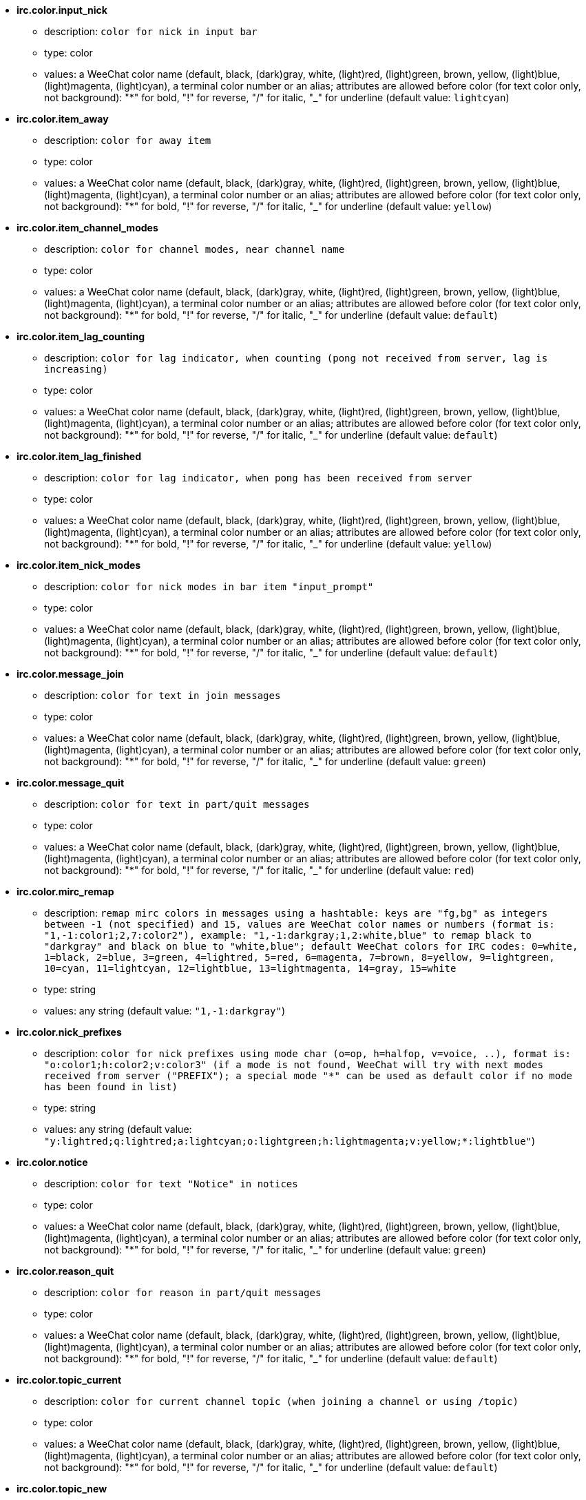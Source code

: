 //
// This file is auto-generated by script docgen.py.
// DO NOT EDIT BY HAND!
//
* [[option_irc.color.input_nick]] *irc.color.input_nick*
** description: `color for nick in input bar`
** type: color
** values: a WeeChat color name (default, black, (dark)gray, white, (light)red, (light)green, brown, yellow, (light)blue, (light)magenta, (light)cyan), a terminal color number or an alias; attributes are allowed before color (for text color only, not background): "*" for bold, "!" for reverse, "/" for italic, "_" for underline (default value: `lightcyan`)

* [[option_irc.color.item_away]] *irc.color.item_away*
** description: `color for away item`
** type: color
** values: a WeeChat color name (default, black, (dark)gray, white, (light)red, (light)green, brown, yellow, (light)blue, (light)magenta, (light)cyan), a terminal color number or an alias; attributes are allowed before color (for text color only, not background): "*" for bold, "!" for reverse, "/" for italic, "_" for underline (default value: `yellow`)

* [[option_irc.color.item_channel_modes]] *irc.color.item_channel_modes*
** description: `color for channel modes, near channel name`
** type: color
** values: a WeeChat color name (default, black, (dark)gray, white, (light)red, (light)green, brown, yellow, (light)blue, (light)magenta, (light)cyan), a terminal color number or an alias; attributes are allowed before color (for text color only, not background): "*" for bold, "!" for reverse, "/" for italic, "_" for underline (default value: `default`)

* [[option_irc.color.item_lag_counting]] *irc.color.item_lag_counting*
** description: `color for lag indicator, when counting (pong not received from server, lag is increasing)`
** type: color
** values: a WeeChat color name (default, black, (dark)gray, white, (light)red, (light)green, brown, yellow, (light)blue, (light)magenta, (light)cyan), a terminal color number or an alias; attributes are allowed before color (for text color only, not background): "*" for bold, "!" for reverse, "/" for italic, "_" for underline (default value: `default`)

* [[option_irc.color.item_lag_finished]] *irc.color.item_lag_finished*
** description: `color for lag indicator, when pong has been received from server`
** type: color
** values: a WeeChat color name (default, black, (dark)gray, white, (light)red, (light)green, brown, yellow, (light)blue, (light)magenta, (light)cyan), a terminal color number or an alias; attributes are allowed before color (for text color only, not background): "*" for bold, "!" for reverse, "/" for italic, "_" for underline (default value: `yellow`)

* [[option_irc.color.item_nick_modes]] *irc.color.item_nick_modes*
** description: `color for nick modes in bar item "input_prompt"`
** type: color
** values: a WeeChat color name (default, black, (dark)gray, white, (light)red, (light)green, brown, yellow, (light)blue, (light)magenta, (light)cyan), a terminal color number or an alias; attributes are allowed before color (for text color only, not background): "*" for bold, "!" for reverse, "/" for italic, "_" for underline (default value: `default`)

* [[option_irc.color.message_join]] *irc.color.message_join*
** description: `color for text in join messages`
** type: color
** values: a WeeChat color name (default, black, (dark)gray, white, (light)red, (light)green, brown, yellow, (light)blue, (light)magenta, (light)cyan), a terminal color number or an alias; attributes are allowed before color (for text color only, not background): "*" for bold, "!" for reverse, "/" for italic, "_" for underline (default value: `green`)

* [[option_irc.color.message_quit]] *irc.color.message_quit*
** description: `color for text in part/quit messages`
** type: color
** values: a WeeChat color name (default, black, (dark)gray, white, (light)red, (light)green, brown, yellow, (light)blue, (light)magenta, (light)cyan), a terminal color number or an alias; attributes are allowed before color (for text color only, not background): "*" for bold, "!" for reverse, "/" for italic, "_" for underline (default value: `red`)

* [[option_irc.color.mirc_remap]] *irc.color.mirc_remap*
** description: `remap mirc colors in messages using a hashtable: keys are "fg,bg" as integers between -1 (not specified) and 15, values are WeeChat color names or numbers (format is: "1,-1:color1;2,7:color2"), example: "1,-1:darkgray;1,2:white,blue" to remap black to "darkgray" and black on blue to "white,blue"; default WeeChat colors for IRC codes: 0=white, 1=black, 2=blue, 3=green, 4=lightred, 5=red, 6=magenta, 7=brown, 8=yellow, 9=lightgreen, 10=cyan, 11=lightcyan, 12=lightblue, 13=lightmagenta, 14=gray, 15=white`
** type: string
** values: any string (default value: `"1,-1:darkgray"`)

* [[option_irc.color.nick_prefixes]] *irc.color.nick_prefixes*
** description: `color for nick prefixes using mode char (o=op, h=halfop, v=voice, ..), format is: "o:color1;h:color2;v:color3" (if a mode is not found, WeeChat will try with next modes received from server ("PREFIX"); a special mode "*" can be used as default color if no mode has been found in list)`
** type: string
** values: any string (default value: `"y:lightred;q:lightred;a:lightcyan;o:lightgreen;h:lightmagenta;v:yellow;*:lightblue"`)

* [[option_irc.color.notice]] *irc.color.notice*
** description: `color for text "Notice" in notices`
** type: color
** values: a WeeChat color name (default, black, (dark)gray, white, (light)red, (light)green, brown, yellow, (light)blue, (light)magenta, (light)cyan), a terminal color number or an alias; attributes are allowed before color (for text color only, not background): "*" for bold, "!" for reverse, "/" for italic, "_" for underline (default value: `green`)

* [[option_irc.color.reason_quit]] *irc.color.reason_quit*
** description: `color for reason in part/quit messages`
** type: color
** values: a WeeChat color name (default, black, (dark)gray, white, (light)red, (light)green, brown, yellow, (light)blue, (light)magenta, (light)cyan), a terminal color number or an alias; attributes are allowed before color (for text color only, not background): "*" for bold, "!" for reverse, "/" for italic, "_" for underline (default value: `default`)

* [[option_irc.color.topic_current]] *irc.color.topic_current*
** description: `color for current channel topic (when joining a channel or using /topic)`
** type: color
** values: a WeeChat color name (default, black, (dark)gray, white, (light)red, (light)green, brown, yellow, (light)blue, (light)magenta, (light)cyan), a terminal color number or an alias; attributes are allowed before color (for text color only, not background): "*" for bold, "!" for reverse, "/" for italic, "_" for underline (default value: `default`)

* [[option_irc.color.topic_new]] *irc.color.topic_new*
** description: `color for new channel topic (when topic is changed)`
** type: color
** values: a WeeChat color name (default, black, (dark)gray, white, (light)red, (light)green, brown, yellow, (light)blue, (light)magenta, (light)cyan), a terminal color number or an alias; attributes are allowed before color (for text color only, not background): "*" for bold, "!" for reverse, "/" for italic, "_" for underline (default value: `white`)

* [[option_irc.color.topic_old]] *irc.color.topic_old*
** description: `color for old channel topic (when topic is changed)`
** type: color
** values: a WeeChat color name (default, black, (dark)gray, white, (light)red, (light)green, brown, yellow, (light)blue, (light)magenta, (light)cyan), a terminal color number or an alias; attributes are allowed before color (for text color only, not background): "*" for bold, "!" for reverse, "/" for italic, "_" for underline (default value: `default`)

* [[option_irc.look.buffer_open_before_autojoin]] *irc.look.buffer_open_before_autojoin*
** description: `open channel buffer before the JOIN is received from server when it is auto joined (with server option "autojoin"); this is useful to open channels with always the same buffer numbers on startup`
** type: boolean
** values: on, off (default value: `on`)

* [[option_irc.look.buffer_open_before_join]] *irc.look.buffer_open_before_join*
** description: `open channel buffer before the JOIN is received from server when it is manually joined (with /join command)`
** type: boolean
** values: on, off (default value: `off`)

* [[option_irc.look.buffer_switch_autojoin]] *irc.look.buffer_switch_autojoin*
** description: `auto switch to channel buffer when it is auto joined (with server option "autojoin")`
** type: boolean
** values: on, off (default value: `on`)

* [[option_irc.look.buffer_switch_join]] *irc.look.buffer_switch_join*
** description: `auto switch to channel buffer when it is manually joined (with /join command)`
** type: boolean
** values: on, off (default value: `on`)

* [[option_irc.look.color_nicks_in_names]] *irc.look.color_nicks_in_names*
** description: `use nick color in output of /names (or list of nicks displayed when joining a channel)`
** type: boolean
** values: on, off (default value: `off`)

* [[option_irc.look.color_nicks_in_nicklist]] *irc.look.color_nicks_in_nicklist*
** description: `use nick color in nicklist`
** type: boolean
** values: on, off (default value: `off`)

* [[option_irc.look.color_nicks_in_server_messages]] *irc.look.color_nicks_in_server_messages*
** description: `use nick color in messages from server`
** type: boolean
** values: on, off (default value: `on`)

* [[option_irc.look.color_pv_nick_like_channel]] *irc.look.color_pv_nick_like_channel*
** description: `use same nick color for channel and private`
** type: boolean
** values: on, off (default value: `on`)

* [[option_irc.look.ctcp_time_format]] *irc.look.ctcp_time_format*
** description: `time format used in answer to message CTCP TIME (see man strftime for date/time specifiers)`
** type: string
** values: any string (default value: `"%a, %d %b %Y %T %z"`)

* [[option_irc.look.display_away]] *irc.look.display_away*
** description: `display message when (un)marking as away (off: do not display/send anything, local: display locally, channel: send action to channels)`
** type: integer
** values: off, local, channel (default value: `local`)

* [[option_irc.look.display_ctcp_blocked]] *irc.look.display_ctcp_blocked*
** description: `display CTCP message even if it is blocked`
** type: boolean
** values: on, off (default value: `on`)

* [[option_irc.look.display_ctcp_reply]] *irc.look.display_ctcp_reply*
** description: `display CTCP reply sent by WeeChat`
** type: boolean
** values: on, off (default value: `on`)

* [[option_irc.look.display_ctcp_unknown]] *irc.look.display_ctcp_unknown*
** description: `display CTCP message even if it is unknown CTCP`
** type: boolean
** values: on, off (default value: `on`)

* [[option_irc.look.display_host_join]] *irc.look.display_host_join*
** description: `display host in join messages`
** type: boolean
** values: on, off (default value: `on`)

* [[option_irc.look.display_host_join_local]] *irc.look.display_host_join_local*
** description: `display host in join messages from local client`
** type: boolean
** values: on, off (default value: `on`)

* [[option_irc.look.display_host_quit]] *irc.look.display_host_quit*
** description: `display host in part/quit messages`
** type: boolean
** values: on, off (default value: `on`)

* [[option_irc.look.display_join_message]] *irc.look.display_join_message*
** description: `comma-separated list of messages to display after joining a channel: 324 = channel modes, 329 = channel creation date, 332 = topic, 333 = nick/date for topic, 353 = names on channel, 366 = names count`
** type: string
** values: any string (default value: `"329,332,333,366"`)

* [[option_irc.look.display_old_topic]] *irc.look.display_old_topic*
** description: `display old topic when channel topic is changed`
** type: boolean
** values: on, off (default value: `on`)

* [[option_irc.look.display_pv_away_once]] *irc.look.display_pv_away_once*
** description: `display remote away message only once in private`
** type: boolean
** values: on, off (default value: `on`)

* [[option_irc.look.display_pv_back]] *irc.look.display_pv_back*
** description: `display a message in private when user is back (after quit on server)`
** type: boolean
** values: on, off (default value: `on`)

* [[option_irc.look.highlight_channel]] *irc.look.highlight_channel*
** description: `comma separated list of words to highlight in channel buffers (case insensitive, use "(?-i)" at beginning of words to make them case sensitive; special variables $nick, $channel and $server are replaced by their value), these words are added to buffer property "highlight_words" only when buffer is created (it does not affect current buffers), an empty string disables default highlight on nick, examples: "$nick", "(?-i)$nick"`
** type: string
** values: any string (default value: `"$nick"`)

* [[option_irc.look.highlight_pv]] *irc.look.highlight_pv*
** description: `comma separated list of words to highlight in private buffers (case insensitive, use "(?-i)" at beginning of words to make them case sensitive; special variables $nick, $channel and $server are replaced by their value), these words are added to buffer property "highlight_words" only when buffer is created (it does not affect current buffers), an empty string disables default highlight on nick, examples: "$nick", "(?-i)$nick"`
** type: string
** values: any string (default value: `"$nick"`)

* [[option_irc.look.highlight_server]] *irc.look.highlight_server*
** description: `comma separated list of words to highlight in server buffers (case insensitive, use "(?-i)" at beginning of words to make them case sensitive; special variables $nick, $channel and $server are replaced by their value), these words are added to buffer property "highlight_words" only when buffer is created (it does not affect current buffers), an empty string disables default highlight on nick, examples: "$nick", "(?-i)$nick"`
** type: string
** values: any string (default value: `"$nick"`)

* [[option_irc.look.highlight_tags_restrict]] *irc.look.highlight_tags_restrict*
** description: `restrict highlights to these tags on irc buffers (to have highlight on user messages but not server messages); tags must be separated by a comma and "+" can be used to make a logical "and" between tags; wildcard "*" is allowed in tags; an empty value allows highlight on any tag`
** type: string
** values: any string (default value: `"irc_privmsg,irc_notice"`)

* [[option_irc.look.item_away_message]] *irc.look.item_away_message*
** description: `display server away message in away bar item`
** type: boolean
** values: on, off (default value: `on`)

* [[option_irc.look.item_channel_modes_hide_args]] *irc.look.item_channel_modes_hide_args*
** description: `hide channel modes arguments if at least one of these modes is in channel modes ("*" to always hide all arguments, empty value to never hide arguments); example: "kf" to hide arguments if "k" or "f" are in channel modes`
** type: string
** values: any string (default value: `"k"`)

* [[option_irc.look.item_display_server]] *irc.look.item_display_server*
** description: `name of bar item where IRC server is displayed (for status bar)`
** type: integer
** values: buffer_plugin, buffer_name (default value: `buffer_plugin`)

* [[option_irc.look.item_nick_modes]] *irc.look.item_nick_modes*
** description: `display nick modes in bar item "input_prompt"`
** type: boolean
** values: on, off (default value: `on`)

* [[option_irc.look.item_nick_prefix]] *irc.look.item_nick_prefix*
** description: `display nick prefix in bar item "input_prompt"`
** type: boolean
** values: on, off (default value: `on`)

* [[option_irc.look.join_auto_add_chantype]] *irc.look.join_auto_add_chantype*
** description: `automatically add channel type in front of channel name on command /join if the channel name does not start with a valid channel type for the server; for example: "/join weechat" will in fact send: "/join #weechat"`
** type: boolean
** values: on, off (default value: `off`)

* [[option_irc.look.msgbuffer_fallback]] *irc.look.msgbuffer_fallback*
** description: `default target buffer for msgbuffer options when target is private and that private buffer is not found`
** type: integer
** values: current, server (default value: `current`)

* [[option_irc.look.new_channel_position]] *irc.look.new_channel_position*
** description: `force position of new channel in list of buffers (none = default position (should be last buffer), next = current buffer + 1, near_server = after last channel/pv of server)`
** type: integer
** values: none, next, near_server (default value: `none`)

* [[option_irc.look.new_pv_position]] *irc.look.new_pv_position*
** description: `force position of new private in list of buffers (none = default position (should be last buffer), next = current buffer + 1, near_server = after last channel/pv of server)`
** type: integer
** values: none, next, near_server (default value: `none`)

* [[option_irc.look.nick_color_force]] *irc.look.nick_color_force*
** description: `force color for some nicks: hash computed with nickname to find color will not be used for these nicks (format is: "nick1:color1;nick2:color2"); look up for nicks is with exact case then lower case, so it's possible to use only lower case for nicks in this option`
** type: string
** values: any string (default value: `""`)

* [[option_irc.look.nick_color_hash]] *irc.look.nick_color_hash*
** description: `hash algorithm used to find the color for a nick: djb2 = variant of djb2 (position of letters matters: anagrams of a nick have different color), sum = sum of letters`
** type: integer
** values: djb2, sum (default value: `sum`)

* [[option_irc.look.nick_color_stop_chars]] *irc.look.nick_color_stop_chars*
** description: `chars used to stop in nick when computing color with letters of nick (at least one char outside this list must be in string before stopping) (example: nick "|nick|away" with "|" in chars will return color of nick "|nick")`
** type: string
** values: any string (default value: `"_|["`)

* [[option_irc.look.nick_completion_smart]] *irc.look.nick_completion_smart*
** description: `smart completion for nicks (completes first with last speakers): speakers = all speakers (including highlights), speakers_highlights = only speakers with highlight`
** type: integer
** values: off, speakers, speakers_highlights (default value: `speakers`)

* [[option_irc.look.nick_mode]] *irc.look.nick_mode*
** description: `display nick mode (op, voice, ...) before nick (none = never, prefix = in prefix only (default), action = in action messages only, both = prefix + action messages)`
** type: integer
** values: none, prefix, action, both (default value: `prefix`)

* [[option_irc.look.nick_mode_empty]] *irc.look.nick_mode_empty*
** description: `display a space if nick mode is enabled but nick has no mode (not op, voice, ...)`
** type: boolean
** values: on, off (default value: `off`)

* [[option_irc.look.nicks_hide_password]] *irc.look.nicks_hide_password*
** description: `comma separated list of nicks for which passwords will be hidden when a message is sent, for example to hide password in message displayed by "/msg nickserv identify password", example: "nickserv,nickbot"`
** type: string
** values: any string (default value: `"nickserv"`)

* [[option_irc.look.notice_as_pv]] *irc.look.notice_as_pv*
** description: `display notices as private messages (if auto, use private buffer if found)`
** type: integer
** values: auto, never, always (default value: `auto`)

* [[option_irc.look.notice_welcome_redirect]] *irc.look.notice_welcome_redirect*
** description: `automatically redirect channel welcome notices to the channel buffer; such notices have the nick as target but a channel name in beginning of notice message, for example notices sent by freenode server which look like: "[#channel] Welcome to this channel..."`
** type: boolean
** values: on, off (default value: `on`)

* [[option_irc.look.notice_welcome_tags]] *irc.look.notice_welcome_tags*
** description: `comma separated list of tags used in a welcome notices redirected to a channel, for example: "notify_private"`
** type: string
** values: any string (default value: `""`)

* [[option_irc.look.notify_tags_ison]] *irc.look.notify_tags_ison*
** description: `comma separated list of tags used in messages displayed by notify when a nick joins or quits server (result of command ison or monitor), for example: "notify_message", "notify_private" or "notify_highlight"`
** type: string
** values: any string (default value: `"notify_message"`)

* [[option_irc.look.notify_tags_whois]] *irc.look.notify_tags_whois*
** description: `comma separated list of tags used in messages displayed by notify when a nick away status changes (result of command whois), for example: "notify_message", "notify_private" or "notify_highlight"`
** type: string
** values: any string (default value: `"notify_message"`)

* [[option_irc.look.part_closes_buffer]] *irc.look.part_closes_buffer*
** description: `close buffer when /part is issued on a channel`
** type: boolean
** values: on, off (default value: `off`)

* [[option_irc.look.pv_buffer]] *irc.look.pv_buffer*
** description: `merge private buffers`
** type: integer
** values: independent, merge_by_server, merge_all (default value: `independent`)

* [[option_irc.look.pv_tags]] *irc.look.pv_tags*
** description: `comma separated list of tags used in private messages, for example: "notify_message", "notify_private" or "notify_highlight"`
** type: string
** values: any string (default value: `"notify_private"`)

* [[option_irc.look.raw_messages]] *irc.look.raw_messages*
** description: `number of raw messages to save in memory when raw data buffer is closed (messages will be displayed when opening raw data buffer)`
** type: integer
** values: 0 .. 65535 (default value: `256`)

* [[option_irc.look.server_buffer]] *irc.look.server_buffer*
** description: `merge server buffers`
** type: integer
** values: merge_with_core, merge_without_core, independent (default value: `merge_with_core`)

* [[option_irc.look.smart_filter]] *irc.look.smart_filter*
** description: `filter join/part/quit/nick messages for a nick if not speaking for some minutes on channel (you must create a filter on tag "irc_smart_filter")`
** type: boolean
** values: on, off (default value: `on`)

* [[option_irc.look.smart_filter_delay]] *irc.look.smart_filter_delay*
** description: `delay for filtering join/part/quit messages (in minutes): if the nick did not speak during the last N minutes, the join/part/quit is filtered`
** type: integer
** values: 1 .. 10080 (default value: `5`)

* [[option_irc.look.smart_filter_join]] *irc.look.smart_filter_join*
** description: `enable smart filter for "join" messages`
** type: boolean
** values: on, off (default value: `on`)

* [[option_irc.look.smart_filter_join_unmask]] *irc.look.smart_filter_join_unmask*
** description: `delay for unmasking a join message that was filtered with tag "irc_smart_filter" (in minutes): if a nick has joined max N minutes ago and then says something on channel (message, notice or update on topic), the join is unmasked, as well as nick changes after this join (0 = disable: never unmask a join)`
** type: integer
** values: 0 .. 10080 (default value: `30`)

* [[option_irc.look.smart_filter_mode]] *irc.look.smart_filter_mode*
** description: `enable smart filter for "mode" messages: "*" to filter all modes, "+" to filter all modes in server prefixes (for example "ovh"), "xyz" to filter only modes x/y/z, "-xyz" to filter all modes but not x/y/z; examples: "ovh": filter modes o/v/h, "-bkl": filter all modes but not b/k/l`
** type: string
** values: any string (default value: `"+"`)

* [[option_irc.look.smart_filter_nick]] *irc.look.smart_filter_nick*
** description: `enable smart filter for "nick" messages (nick changes)`
** type: boolean
** values: on, off (default value: `on`)

* [[option_irc.look.smart_filter_quit]] *irc.look.smart_filter_quit*
** description: `enable smart filter for "part" and "quit" messages`
** type: boolean
** values: on, off (default value: `on`)

* [[option_irc.look.temporary_servers]] *irc.look.temporary_servers*
** description: `enable automatic addition of temporary servers with command /connect`
** type: boolean
** values: on, off (default value: `off`)

* [[option_irc.look.topic_strip_colors]] *irc.look.topic_strip_colors*
** description: `strip colors in topic (used only when displaying buffer title)`
** type: boolean
** values: on, off (default value: `off`)

* [[option_irc.network.autoreconnect_delay_growing]] *irc.network.autoreconnect_delay_growing*
** description: `growing factor for autoreconnect delay to server (1 = always same delay, 2 = delay*2 for each retry, ..)`
** type: integer
** values: 1 .. 100 (default value: `2`)

* [[option_irc.network.autoreconnect_delay_max]] *irc.network.autoreconnect_delay_max*
** description: `maximum autoreconnect delay to server (in seconds, 0 = no maximum)`
** type: integer
** values: 0 .. 604800 (default value: `600`)

* [[option_irc.network.ban_mask_default]] *irc.network.ban_mask_default*
** description: `default ban mask for commands /ban, /unban and /kickban; variables $nick, $user, $ident and $host are replaced by their values (extracted from "nick!user@host"); $ident is the same as $user if $user does not start with "~", otherwise it is set to "*"; this default mask is used only if WeeChat knows the host for the nick`
** type: string
** values: any string (default value: `"*!$ident@$host"`)

* [[option_irc.network.channel_encode]] *irc.network.channel_encode*
** description: `decode/encode channel name inside messages using charset options; it is recommended to keep that off if you use only UTF-8 in channel names; you can enable this option if you are using an exotic charset like ISO in channel names`
** type: boolean
** values: on, off (default value: `off`)

* [[option_irc.network.colors_receive]] *irc.network.colors_receive*
** description: `when off, colors codes are ignored in incoming messages`
** type: boolean
** values: on, off (default value: `on`)

* [[option_irc.network.colors_send]] *irc.network.colors_send*
** description: `allow user to send colors with special codes (ctrl-c + a code and optional color: b=bold, cxx=color, cxx,yy=color+background, i=italic, o=disable color/attributes, r=reverse, u=underline)`
** type: boolean
** values: on, off (default value: `on`)

* [[option_irc.network.lag_check]] *irc.network.lag_check*
** description: `interval between two checks for lag (in seconds, 0 = never check)`
** type: integer
** values: 0 .. 604800 (default value: `60`)

* [[option_irc.network.lag_max]] *irc.network.lag_max*
** description: `maximum lag (in seconds): if this lag is reached, WeeChat will consider that the answer from server (pong) will never be received and will give up counting the lag (0 = never give up)`
** type: integer
** values: 0 .. 604800 (default value: `1800`)

* [[option_irc.network.lag_min_show]] *irc.network.lag_min_show*
** description: `minimum lag to show (in milliseconds)`
** type: integer
** values: 0 .. 86400000 (default value: `500`)

* [[option_irc.network.lag_reconnect]] *irc.network.lag_reconnect*
** description: `reconnect to server if lag is greater than or equal to this value (in seconds, 0 = never reconnect); this value must be less than or equal to irc.network.lag_max`
** type: integer
** values: 0 .. 604800 (default value: `0`)

* [[option_irc.network.lag_refresh_interval]] *irc.network.lag_refresh_interval*
** description: `interval between two refreshs of lag item, when lag is increasing (in seconds)`
** type: integer
** values: 1 .. 3600 (default value: `1`)

* [[option_irc.network.notify_check_ison]] *irc.network.notify_check_ison*
** description: `interval between two checks for notify with IRC command "ison" (in minutes)`
** type: integer
** values: 1 .. 10080 (default value: `1`)

* [[option_irc.network.notify_check_whois]] *irc.network.notify_check_whois*
** description: `interval between two checks for notify with IRC command "whois" (in minutes)`
** type: integer
** values: 1 .. 10080 (default value: `5`)

* [[option_irc.network.send_unknown_commands]] *irc.network.send_unknown_commands*
** description: `send unknown commands to server`
** type: boolean
** values: on, off (default value: `off`)

* [[option_irc.network.whois_double_nick]] *irc.network.whois_double_nick*
** description: `double the nick in /whois command (if only one nick is given), to get idle time in answer; for example: "/whois nick" will send "whois nick nick"`
** type: boolean
** values: on, off (default value: `off`)

* [[option_irc.server_default.addresses]] *irc.server_default.addresses*
** description: `list of hostname/port or IP/port for server (separated by comma) (note: content is evaluated, see /help eval)`
** type: string
** values: any string (default value: `""`)

* [[option_irc.server_default.anti_flood_prio_high]] *irc.server_default.anti_flood_prio_high*
** description: `anti-flood for high priority queue: number of seconds between two user messages or commands sent to IRC server (0 = no anti-flood)`
** type: integer
** values: 0 .. 60 (default value: `2`)

* [[option_irc.server_default.anti_flood_prio_low]] *irc.server_default.anti_flood_prio_low*
** description: `anti-flood for low priority queue: number of seconds between two messages sent to IRC server (messages like automatic CTCP replies) (0 = no anti-flood)`
** type: integer
** values: 0 .. 60 (default value: `2`)

* [[option_irc.server_default.autoconnect]] *irc.server_default.autoconnect*
** description: `automatically connect to server when WeeChat is starting`
** type: boolean
** values: on, off (default value: `off`)

* [[option_irc.server_default.autojoin]] *irc.server_default.autojoin*
** description: `comma separated list of channels to join after connection to server (and after executing command + delay if they are set); the channels that require a key must be at beginning of the list, and all the keys must be given after the channels (separated by a space) (example: "#channel1,#channel2,#channel3 key1,key2" where #channel1 and #channel2 are protected by key1 and key2) (note: content is evaluated, see /help eval)`
** type: string
** values: any string (default value: `""`)

* [[option_irc.server_default.autoreconnect]] *irc.server_default.autoreconnect*
** description: `automatically reconnect to server when disconnected`
** type: boolean
** values: on, off (default value: `on`)

* [[option_irc.server_default.autoreconnect_delay]] *irc.server_default.autoreconnect_delay*
** description: `delay (in seconds) before trying again to reconnect to server`
** type: integer
** values: 1 .. 65535 (default value: `10`)

* [[option_irc.server_default.autorejoin]] *irc.server_default.autorejoin*
** description: `automatically rejoin channels after kick; you can define a buffer local variable on a channel to override this value (name of variable: "autorejoin", value: "on" or "off")`
** type: boolean
** values: on, off (default value: `off`)

* [[option_irc.server_default.autorejoin_delay]] *irc.server_default.autorejoin_delay*
** description: `delay (in seconds) before autorejoin (after kick)`
** type: integer
** values: 0 .. 86400 (default value: `30`)

* [[option_irc.server_default.away_check]] *irc.server_default.away_check*
** description: `interval between two checks for away (in minutes, 0 = never check)`
** type: integer
** values: 0 .. 10080 (default value: `0`)

* [[option_irc.server_default.away_check_max_nicks]] *irc.server_default.away_check_max_nicks*
** description: `do not check away nicks on channels with high number of nicks (0 = unlimited)`
** type: integer
** values: 0 .. 1000000 (default value: `25`)

* [[option_irc.server_default.capabilities]] *irc.server_default.capabilities*
** description: `comma-separated list of client capabilities to enable for server if they are available (see /help cap for a list of capabilities supported by WeeChat) (example: "away-notify,multi-prefix")`
** type: string
** values: any string (default value: `""`)

* [[option_irc.server_default.command]] *irc.server_default.command*
** description: `command(s) to run after connection to server and before auto-join of channels (many commands can be separated by ";", use "\;" for a semicolon, special variables $nick, $channel and $server are replaced by their value) (note: content is evaluated, see /help eval)`
** type: string
** values: any string (default value: `""`)

* [[option_irc.server_default.command_delay]] *irc.server_default.command_delay*
** description: `delay (in seconds) after execution of command and before auto-join of channels (example: give some time for authentication before joining channels)`
** type: integer
** values: 0 .. 3600 (default value: `0`)

* [[option_irc.server_default.connection_timeout]] *irc.server_default.connection_timeout*
** description: `timeout (in seconds) between TCP connection to server and message 001 received, if this timeout is reached before 001 message is received, WeeChat will disconnect from server`
** type: integer
** values: 1 .. 3600 (default value: `60`)

* [[option_irc.server_default.default_msg_kick]] *irc.server_default.default_msg_kick*
** description: `default kick message used by commands "/kick" and "/kickban" (special variables $nick, $channel and $server are replaced by their value)`
** type: string
** values: any string (default value: `""`)

* [[option_irc.server_default.default_msg_part]] *irc.server_default.default_msg_part*
** description: `default part message (leaving channel) ("%v" will be replaced by WeeChat version in string)`
** type: string
** values: any string (default value: `"WeeChat %v"`)

* [[option_irc.server_default.default_msg_quit]] *irc.server_default.default_msg_quit*
** description: `default quit message (disconnecting from server) ("%v" will be replaced by WeeChat version in string)`
** type: string
** values: any string (default value: `"WeeChat %v"`)

* [[option_irc.server_default.ipv6]] *irc.server_default.ipv6*
** description: `use IPv6 protocol for server communication (try IPv6 then fallback to IPv4); if disabled, only IPv4 is used`
** type: boolean
** values: on, off (default value: `on`)

* [[option_irc.server_default.local_hostname]] *irc.server_default.local_hostname*
** description: `custom local hostname/IP for server (optional, if empty local hostname is used)`
** type: string
** values: any string (default value: `""`)

* [[option_irc.server_default.nicks]] *irc.server_default.nicks*
** description: `nicknames to use on server (separated by comma) (note: content is evaluated, see /help eval)`
** type: string
** values: any string (default value: `""`)

* [[option_irc.server_default.nicks_alternate]] *irc.server_default.nicks_alternate*
** description: `get an alternate nick when all the declared nicks are already used on server: add some "_" until the nick has a length of 9, and then replace last char (or the two last chars) by a number from 1 to 99, until we find a nick not used on server`
** type: boolean
** values: on, off (default value: `on`)

* [[option_irc.server_default.notify]] *irc.server_default.notify*
** description: `notify list for server (you should not change this option but use /notify command instead)`
** type: string
** values: any string (default value: `""`)

* [[option_irc.server_default.password]] *irc.server_default.password*
** description: `password for server (note: content is evaluated, see /help eval)`
** type: string
** values: any string (default value: `""`)

* [[option_irc.server_default.proxy]] *irc.server_default.proxy*
** description: `name of proxy used for this server (optional, proxy must be defined with command /proxy)`
** type: string
** values: any string (default value: `""`)

* [[option_irc.server_default.realname]] *irc.server_default.realname*
** description: `real name to use on server (note: content is evaluated, see /help eval)`
** type: string
** values: any string (default value: `""`)

* [[option_irc.server_default.sasl_fail]] *irc.server_default.sasl_fail*
** description: `action to perform if SASL authentication fails: "continue" to ignore the authentication problem, "reconnect" to schedule a reconnection to the server, "disconnect" to disconnect from server`
** type: integer
** values: continue, reconnect, disconnect (default value: `continue`)

* [[option_irc.server_default.sasl_key]] *irc.server_default.sasl_key*
** description: `file with ECC private key for mechanism "ecdsa-nist256p-challenge" ("%h" will be replaced by WeeChat home, "~/.weechat" by default)`
** type: string
** values: any string (default value: `""`)

* [[option_irc.server_default.sasl_mechanism]] *irc.server_default.sasl_mechanism*
** description: `mechanism for SASL authentication: "plain" for plain text password, "ecdsa-nist256p-challenge" for key-based challenge authentication, "external" for authentication using client side SSL cert, "dh-blowfish" for blowfish crypted password (insecure, not recommended), "dh-aes" for AES crypted password (insecure, not recommended)`
** type: integer
** values: plain, ecdsa-nist256p-challenge, external, dh-blowfish, dh-aes (default value: `plain`)

* [[option_irc.server_default.sasl_password]] *irc.server_default.sasl_password*
** description: `password for SASL authentication; this option is not used for mechanisms "ecdsa-nist256p-challenge" and "external" (note: content is evaluated, see /help eval)`
** type: string
** values: any string (default value: `""`)

* [[option_irc.server_default.sasl_timeout]] *irc.server_default.sasl_timeout*
** description: `timeout (in seconds) before giving up SASL authentication`
** type: integer
** values: 1 .. 3600 (default value: `15`)

* [[option_irc.server_default.sasl_username]] *irc.server_default.sasl_username*
** description: `username for SASL authentication; this option is not used for mechanism "external" (note: content is evaluated, see /help eval)`
** type: string
** values: any string (default value: `""`)

* [[option_irc.server_default.ssl]] *irc.server_default.ssl*
** description: `use SSL for server communication`
** type: boolean
** values: on, off (default value: `off`)

* [[option_irc.server_default.ssl_cert]] *irc.server_default.ssl_cert*
** description: `SSL certificate file used to automatically identify your nick ("%h" will be replaced by WeeChat home, "~/.weechat" by default)`
** type: string
** values: any string (default value: `""`)

* [[option_irc.server_default.ssl_dhkey_size]] *irc.server_default.ssl_dhkey_size*
** description: `size of the key used during the Diffie-Hellman Key Exchange`
** type: integer
** values: 0 .. 2147483647 (default value: `2048`)

* [[option_irc.server_default.ssl_fingerprint]] *irc.server_default.ssl_fingerprint*
** description: `fingerprint of certificate which is trusted and accepted for the server; only hexadecimal digits are allowed (0-9, a-f): 64 chars for SHA-512, 32 chars for SHA-256, 20 chars for SHA-1 (insecure, not recommended); many fingerprints can be separated by commas; if this option is set, the other checks on certificates are NOT performed (option "ssl_verify")`
** type: string
** values: any string (default value: `""`)

* [[option_irc.server_default.ssl_priorities]] *irc.server_default.ssl_priorities*
** description: `string with priorities for gnutls (for syntax, see documentation of function gnutls_priority_init in gnutls manual, common strings are: "PERFORMANCE", "NORMAL", "SECURE128", "SECURE256", "EXPORT", "NONE")`
** type: string
** values: any string (default value: `"NORMAL:-VERS-SSL3.0"`)

* [[option_irc.server_default.ssl_verify]] *irc.server_default.ssl_verify*
** description: `check that the SSL connection is fully trusted`
** type: boolean
** values: on, off (default value: `on`)

* [[option_irc.server_default.username]] *irc.server_default.username*
** description: `user name to use on server (note: content is evaluated, see /help eval)`
** type: string
** values: any string (default value: `""`)
